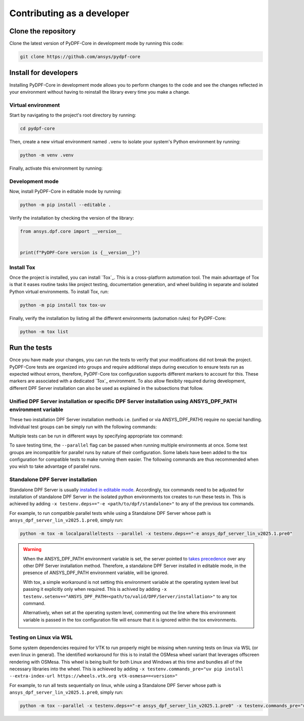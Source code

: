 Contributing as a developer
###########################

.. grid:: 1 2 3 3
    :padding: 2 2 2 2

    .. grid-item-card:: :fa:`download` Clone the repository
        :link: clone-the-repository
        :link-type: ref

        Download your own copy in your local machine.

    .. grid-item-card:: :fa:`download` Install for developers
        :link: install-for-developers
        :link-type: ref

        Install the project in editable mode.

    .. grid-item-card:: :fa:`vial-circle-check` Run the tests
        :link: run-tests
        :link-type: ref

        Verify your changes by testing the project.


.. _clone-the-repository:

Clone the repository
====================

Clone the latest version of PyDPF-Core in
development mode by running this code:

.. code-block:: bash

    git clone https://github.com/ansys/pydpf-core

.. _install-for-developers:

Install for developers
======================

Installing PyDPF-Core in development mode allows you to perform changes to the code
and see the changes reflected in your environment without having to reinstall
the library every time you make a change.

Virtual environment
-------------------

Start by navigating to the project's root directory by running:

.. code-block:: bash

    cd pydpf-core

Then, create a new virtual environment named ``.venv`` to isolate your system's
Python environment by running:

.. code-block:: bash

    python -m venv .venv

Finally, activate this environment by running:

.. tab-set::

    .. tab-item:: Windows

        .. tab-set::

            .. tab-item:: CMD

                .. code-block:: bash

                    .venv\Scripts\activate.bat

            .. tab-item:: PowerShell

                .. code-block:: text

                    .venv\Scripts\Activate.ps1

    .. tab-item:: macOS/Linux/UNIX

        .. code-block:: text

            source .venv/bin/activate

Development mode
----------------

Now, install PyDPF-Core in editable mode by running:

.. code-block:: text

    python -m pip install --editable .

Verify the installation by checking the version of the library:


.. code-block:: python

    from ansys.dpf.core import __version__


    print(f"PyDPF-Core version is {__version__}")

.. jinja::

    .. code-block:: bash

       >>> PyDPF-Core version is {{ PYDPF_CORE_VERSION }}

Install Tox
-----------

Once the project is installed, you can install `Tox`_. This is a cross-platform
automation tool. The main advantage of Tox is that it eases routine tasks like project
testing, documentation generation, and wheel building in separate and isolated Python
virtual environments. To install Tox, run:

.. code-block:: text

    python -m pip install tox tox-uv

Finally, verify the installation by listing all the different environments
(automation rules) for PyDPF-Core:

.. code-block:: text

    python -m tox list

.. jinja:: toxenvs

    .. dropdown:: Default Tox environments
        :animate: fade-in
        :icon: three-bars

        .. list-table::
            :header-rows: 1
            :widths: auto

            * - Environment
              - Description
            {% for environment in envs %}
            {% set name, description  = environment.split("->") %}
            * - {{ name }}
              - {{ description }}
            {% endfor %}

.. _run-tests:

Run the tests
=============

Once you have made your changes, you can run the tests to verify that your
modifications did not break the project. PyDPF-Core tests are organized into groups and require additional steps
during execution to ensure tests run as expected without errors, therefore, PyDPF-Core tox configuration
supports different markers to account for this. These markers are associated with a
dedicated `Tox`_ environment. To also allow flexibity required during development, different DPF Server installation
can also be used as explained in the subsections that follow.

Unified DPF Server installation or specific DPF Server installation using ANSYS_DPF_PATH environment variable
-------------------------------------------------------------------------------------------------------------

These two installation DPF Server installation methods i.e. (unified or via ANSYS_DPF_PATH) require no special handling.
Individual test groups can be simply run with the following commands:

.. jinja:: toxenvs

    .. dropdown:: Testing individual groups
        :animate: fade-in
        :icon: three-bars

        .. list-table::
            :header-rows: 1
            :widths: auto

            * - Environment
              - Command
            {% for environment in envs %}
            {% set name, description  = environment.split("->") %}
            {% if name.startswith("test-")%}
            * - {{ name }}
              - python -m tox -e pretest,{{ name }},posttest,kill-servers
            {% endif %}
            {% endfor %}

Multiple tests can be run in different ways by specifying appropriate tox command:

.. dropdown:: Testing more than one group sequentially
    :animate: fade-in
    :icon: three-bars

    .. list-table::
        :header-rows: 1
        :widths: auto

        * - Command
          - Description
        * - python -m tox
          - Run all test groups sequentially
        * - python -m tox -e pretest,test-api,test-launcher,posttest,kill-servers
          - run specific selection of tests sequentially

To save testing time, the ``--parallel`` flag can be passed when running multiple environments at once.
Some test groups are incompatible for parallel runs by nature of their configuration. Some labels have
been added to the tox configuration for compatible tests to make running them easier.
The following commands are thus recommended when you wish to take advantage of parallel runs.

.. dropdown:: Testing more than one group in parallel
    :animate: fade-in
    :icon: three-bars

    .. list-table::
        :header-rows: 1
        :widths: auto

        * - Command
          - Description
        * - python -m tox -m localparalleltests --parallel
          - Run all compatible test groups in parallel
        * - python -m tox -e othertests
          - Run incompatible test groups sequentially
        * - python -m pretest,test-api,test-launcher,posttest,kill-servers --parallel
          - Run specific selection of tests in parallel

Standalone DPF Server installation
----------------------------------
Standalone DPF Server is usually `installed in editable mode <https://dpf.docs.pyansys.com/version/dev/getting_started/dpf_server.html#install-dpf-server>`_.
Accordingly, tox commands need to be adjusted for installation of standalone DPF Server in the isolated python environments
tox creates to run these tests in. This is achieved by adding ``-x testenv.deps+="-e <path/to/dpf/standalone>"``
to any of the previous tox commands.

For example, to run compatible parallel tests while using a Standalone DPF Server whose path is ``ansys_dpf_server_lin_v2025.1.pre0``, simply run:

.. code-block:: bash

    python -m tox -m localparalleltests --parallel -x testenv.deps+="-e ansys_dpf_server_lin_v2025.1.pre0"

.. warning::
    When the ANSYS_DPF_PATH environment variable is set, the server pointed to
    `takes precedence <https://dpf.docs.pyansys.com/version/dev/getting_started/dpf_server.html#manage-multiple-dpf-server-installations>`_
    over any other DPF Server installation method. Therefore, a standalone DPF Server installed in editable mode, in the
    presence of ANSYS_DPF_PATH environment variable, will be ignored.
    
    With tox, a simple workaround is not setting this environment variable at the operating system level but passing it explicitly only when
    required. This is achived by adding ``-x testenv.setenv+="ANSYS_DPF_PATH=<path/to/valid/DPF/Server/installation>"`` to any tox command.
    
    Alternatively, when set at the operating system level, commenting out the line where this environment variable is passed in the tox
    configuration file will ensure that it is ignored within the tox environments.

    .. image:: tox.png

Testing on Linux via WSL
------------------------
Some system dependencies required for VTK to run properly might be missing when running tests on linux via WSL (or even linux in general). 
The identified workaround for this is to install the OSMesa wheel variant that leverages offscreen rendering with OSMesa.
This wheel is being built for both Linux and Windows at this time and bundles all of the necessary libraries into the wheel. This is
achieved by adding ``-x testenv.commands_pre="uv pip install --extra-index-url https://wheels.vtk.org vtk-osmesa==<version>"``

For example, to run all tests sequentially on linux, while using a Standalone DPF Server whose path is ``ansys_dpf_server_lin_v2025.1.pre0``, simply run:

.. code-block:: text

    python -m tox --parallel -x testenv.deps+="-e ansys_dpf_server_lin_v2025.1.pre0" -x testenv.commands_pre="uv pip install --extra-index-url https://wheels.vtk.org vtk-osmesa==9.2.20230527.dev0"
